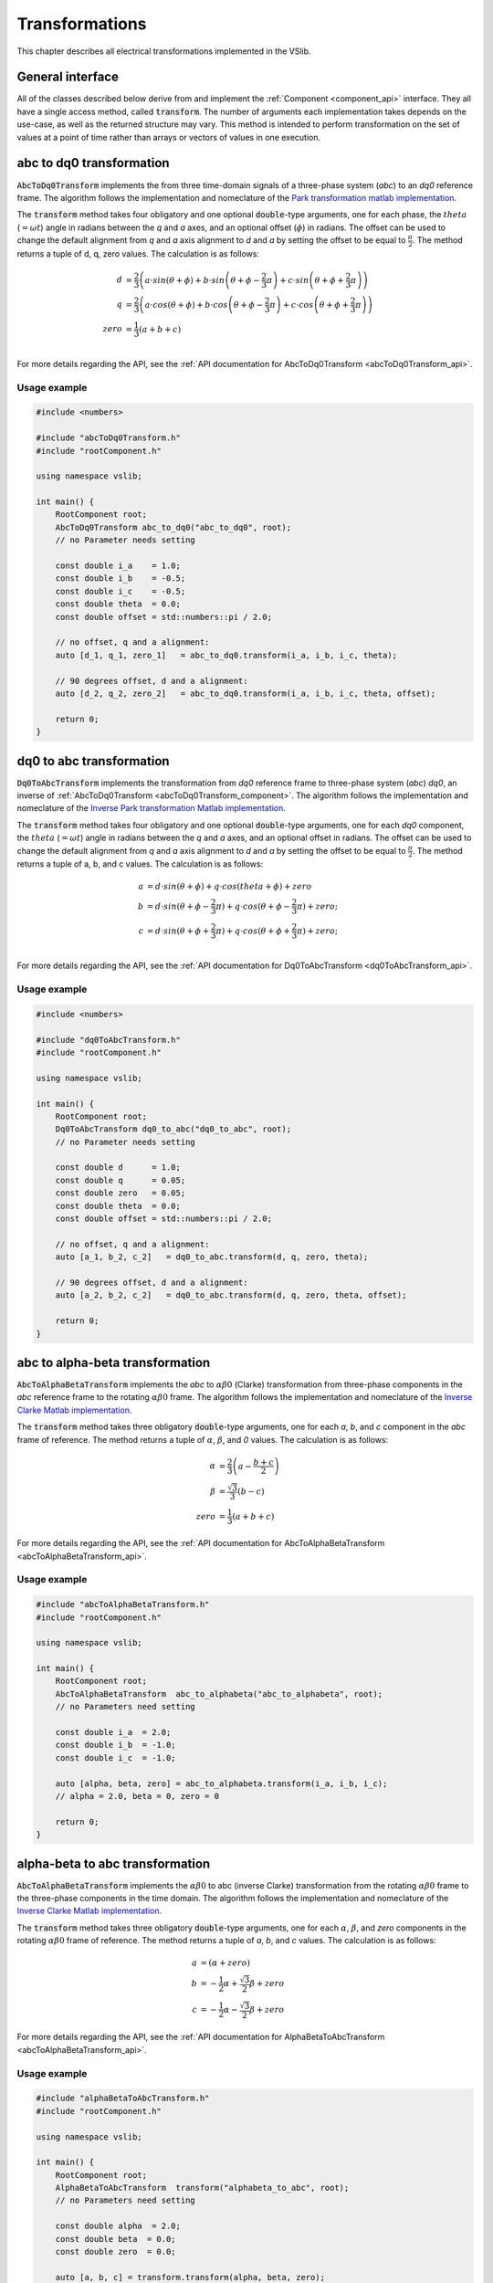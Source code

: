 .. _transforms:

===============
Transformations
===============

This chapter describes all electrical transformations implemented in the VSlib.

General interface
-----------------

All of the classes described below derive from and implement the :ref:`Component <component_api>` interface.
They all have a single access method, called :code:`transform`. The number of arguments each implementation
takes depends on the use-case, as well as the returned structure may vary. This method is intended to perform
transformation on the set of values at a point of time rather than arrays or vectors of values in one execution.

.. _abcToDq0Transform_component:

abc to dq0 transformation
-------------------------

:code:`AbcToDq0Transform` implements the from three time-domain signals of a three-phase
system (`abc`) to an `dq0` reference frame. The algorithm follows the implementation
and nomeclature of the `Park transformation matlab implementation <https://ch.mathworks.com/help/sps/ref/parktransform.html>`_.

The :code:`transform` method takes four obligatory and one optional :code:`double`-type arguments, one for each phase,
the :math:`theta` (:math:`=\omega t`) angle in radians between the `q` and `a` axes, and an optional offset (:math:`\phi`) in radians.
The offset can be used to change the default alignment from `q` and `a` axis alignment to `d` and `a` by setting the offset
to be equal to :math:`\frac{\pi}{2}`. The method returns a tuple of d, q, zero values. The calculation is as follows:

.. math::

    d &= \frac{2}{3} \left( a \cdot sin(\theta + \phi) + b \cdot sin \left( \theta + \phi - \frac{2}{3} \pi \right) + c \cdot sin \left(\theta + \phi + \frac{2}{3} \pi \right) \right) \\
    q &= \frac{2}{3} \left(a \cdot cos(\theta + \phi) + b \cdot cos \left(\theta + \phi - \frac{2}{3} \pi \right) + c \cdot cos \left(\theta + \phi + \frac{2}{3} \pi \right) \right) \\
    zero &= \frac{1}{3} \left( a + b + c \right) \\

For more details regarding the API, see the :ref:`API documentation for AbcToDq0Transform <abcToDq0Transform_api>`.

Usage example
^^^^^^^^^^^^^

.. code-block:: cpp

    #include <numbers>

    #include "abcToDq0Transform.h"
    #include "rootComponent.h"

    using namespace vslib;

    int main() {
        RootComponent root;
        AbcToDq0Transform abc_to_dq0("abc_to_dq0", root);
        // no Parameter needs setting

        const double i_a    = 1.0;
        const double i_b    = -0.5;
        const double i_c    = -0.5;
        const double theta  = 0.0;
        const double offset = std::numbers::pi / 2.0;

        // no offset, q and a alignment:
        auto [d_1, q_1, zero_1]   = abc_to_dq0.transform(i_a, i_b, i_c, theta);

        // 90 degrees offset, d and a alignment:
        auto [d_2, q_2, zero_2]   = abc_to_dq0.transform(i_a, i_b, i_c, theta, offset);

        return 0;
    }

.. _dq0ToAbcTransform_component:

dq0 to abc transformation
-------------------------

:code:`Dq0ToAbcTransform` implements the transformation from `dq0` reference frame to three-phase
system (`abc`) `dq0`, an inverse of :ref:`AbcToDq0Transform <abcToDq0Transform_component>`. The algorithm follows the implementation
and nomeclature of the `Inverse Park transformation Matlab implementation <https://ch.mathworks.com/help/sps/ref/inverseparktransform.html>`_.

The :code:`transform` method takes four obligatory and one optional :code:`double`-type arguments, one for each `dq0` component,
the :math:`theta` (:math:`=\omega t`) angle in radians between the `q` and `a` axes, and an optional offset in radians.
The offset can be used to change the default alignment from `q` and `a` axis alignment to `d` and `a` by setting the offset
to be equal to :math:`\frac{\pi}{2}`. The method returns a tuple of a, b, and c values. The calculation is as follows:

.. math::

    a &= d \cdot sin(\theta + \phi) + q \cdot cos(theta + \phi) + zero \\
    b &= d \cdot sin(\theta + \phi - \frac{2}{3} \pi) + q \cdot cos(\theta + \phi - \frac{2}{3} \pi) + zero; \\
    c &= d \cdot sin(\theta + \phi + \frac{2}{3} \pi) + q \cdot cos(\theta + \phi + \frac{2}{3} \pi) + zero; \\

For more details regarding the API, see the :ref:`API documentation for Dq0ToAbcTransform <dq0ToAbcTransform_api>`.

Usage example
^^^^^^^^^^^^^

.. code-block:: cpp

    #include <numbers>

    #include "dq0ToAbcTransform.h"
    #include "rootComponent.h"

    using namespace vslib;

    int main() {
        RootComponent root;
        Dq0ToAbcTransform dq0_to_abc("dq0_to_abc", root);
        // no Parameter needs setting

        const double d      = 1.0;
        const double q      = 0.05;
        const double zero   = 0.05;
        const double theta  = 0.0;
        const double offset = std::numbers::pi / 2.0;

        // no offset, q and a alignment:
        auto [a_1, b_2, c_2]   = dq0_to_abc.transform(d, q, zero, theta);

        // 90 degrees offset, d and a alignment:
        auto [a_2, b_2, c_2]   = dq0_to_abc.transform(d, q, zero, theta, offset);

        return 0;
    }

.. _abcToAlphaBetaTransform_component:

abc to alpha-beta transformation
--------------------------------

:code:`AbcToAlphaBetaTransform` implements the `abc` to :math:`\alpha\beta0` (Clarke) transformation from three-phase components in the `abc`
reference frame to the rotating :math:`\alpha\beta0` frame. The algorithm follows the implementation
and nomeclature of the `Inverse Clarke Matlab implementation <https://ch.mathworks.com/help/mcb/ref/inverseclarketransform.html>`_.

The :code:`transform` method takes three obligatory :code:`double`-type arguments, one for each `a`, `b`, and `c` component in the `abc`
frame of reference. The method returns a tuple of :math:`\alpha`, :math:`\beta`, and `0` values. The calculation is as follows:

.. math::

    \alpha &= \frac{2}{3} \left( a - \frac{b+c}{2} \right) \\
    \beta  &= \frac{\sqrt{3}}{3} (b - c) \\
    zero   &= \frac{1}{3} (a + b + c)

For more details regarding the API, see the :ref:`API documentation for AbcToAlphaBetaTransform <abcToAlphaBetaTransform_api>`.

Usage example
^^^^^^^^^^^^^

.. code-block:: cpp

    #include "abcToAlphaBetaTransform.h"
    #include "rootComponent.h"

    using namespace vslib;

    int main() {
        RootComponent root;
        AbcToAlphaBetaTransform  abc_to_alphabeta("abc_to_alphabeta", root);
        // no Parameters need setting

        const double i_a  = 2.0;
        const double i_b  = -1.0;
        const double i_c  = -1.0;

        auto [alpha, beta, zero] = abc_to_alphabeta.transform(i_a, i_b, i_c);
        // alpha = 2.0, beta = 0, zero = 0

        return 0;
    }

.. _alphaBetaToAbcTransform_component:

alpha-beta to abc transformation
--------------------------------

:code:`AbcToAlphaBetaTransform` implements the :math:`\alpha\beta0` to abc (inverse Clarke) transformation from
the rotating :math:`\alpha\beta0` frame to the three-phase components in the time domain. The algorithm follows the implementation
and nomeclature of the `Inverse Clarke Matlab implementation <https://ch.mathworks.com/help/mcb/ref/clarketransform.html>`_.

The :code:`transform` method takes three obligatory :code:`double`-type arguments, one for each :math:`\alpha`, :math:`\beta`, and `zero`
components in the rotating :math:`\alpha\beta0` frame of reference. The method returns a tuple of `a`, `b`, and `c` values.
The calculation is as follows:

.. math::

    a &=  \left( \alpha + zero \right) \\
    b &= -\frac{1}{2} \alpha + \frac{\sqrt{3}}{2} \beta + zero \\
    c &= -\frac{1}{2} \alpha - \frac{\sqrt{3}}{2} \beta + zero

For more details regarding the API, see the :ref:`API documentation for AlphaBetaToAbcTransform <abcToAlphaBetaTransform_api>`.

Usage example
^^^^^^^^^^^^^

.. code-block:: cpp

    #include "alphaBetaToAbcTransform.h"
    #include "rootComponent.h"

    using namespace vslib;

    int main() {
        RootComponent root;
        AlphaBetaToAbcTransform  transform("alphabeta_to_abc", root);
        // no Parameters need setting

        const double alpha  = 2.0;
        const double beta  = 0.0;
        const double zero  = 0.0;

        auto [a, b, c] = transform.transform(alpha, beta, zero);
        // a = 2.0, b = -1.0, c = -1.0

        return 0;
    }

.. _alphaBetaToDq0Transform_component:

Alpha-beta to dq0
-----------------

:code:`alphaBetaToDq0Transform` implements the :math:`\alpha\beta0` transformation from three stationary
components in the :math:`\alpha\beta0` reference frame to the rotating `dq0` reference frame, an equivalent
of the inverse Clarke and then Park transform.

The :code:`transform` method takes four obligatory :code:`double`-type arguments and one optional boolean argument:
one for each :math:`\alpha`, :math:`\beta`, and `0` component in the :math:`\alpha\beta0` frame of reference,
the :math:`theta` angle (in radians) between `q` and :math:`alpha`, and optionally specify alignment: :code:`true`
for a-axis alignment or :code:`false` for 90 degrees behind a-axis. The method returns a tuple of `d`, `q`, and `0` values.
The algorithm follows the implementation and nomeclature  of the
`alpha-beta to dq0 Matlab implementation <https://ch.mathworks.com/help/sps/powersys/ref/alphabetazerotodq0dq0toalphabetazero.html>`_.
The calculation is as follows if the a-axis alignment is chosen:

.. math::

    d &= \alpha \cdot cos(\theta) + \beta \cdot sin(\theta)  \\
    q &= -\alpha \cdot sin(\theta) + \beta \cdot cos(\theta) \\
    zero &= zero

and if the the 90-degrees behind a-axis alignment is preferred:

.. math::

    d &= \alpha \cdot sin(\theta) - \beta \cdot cos(\theta) \\
    q &= \alpha \cdot cos(\theta) + \beta \cdot sin(\theta) \\
    zero &= zero

For more details regarding the API, see the :ref:`API documentation for AlphaBetaToDq0Transform <alphaBetaToDq0Transform_api>`.

Usage example
^^^^^^^^^^^^^

.. code-block:: cpp

    #include <numbers>

    #include "alphaBetaToDq0Transform.h"
    #include "rootComponent.h"

    using namespace vslib;

    int main() {
        Component root;
        AlphaBetaToDq0Transform transform("alpha-beta_to_dq0", root);

        const double i_alpha     = 1.0;
        const double i_beta      = -0.5;
        const double i_zero      = 0.0;
        const double theta       = std::numbers::pi / 6;   // 30 degrees in radians
        bool   a_alignment       = true;
        auto [d, q, zero]        = transform.transform(i_alpha, i_beta, i_zero, theta, a_alignment);

        return 0;
    }


.. _dq0ToAlphaBetaTransform_component:

dq0 to alpha-beta
-----------------

:code:`Dq0ToAlphaBetaTransform` implements the transformation of components in `dq0` frame of reference to
the :math:`\alpha\beta0` reference frame, an inverse of :ref:`AlphaBetaToDq0Transformation <Dq0ToAlphaBetaTransform_component>`.

The :code:`transform` method takes four obligatory :code:`double`-type arguments and one optional boolean argument:
one for each `d`, `q`, `zero`, and `theta`, and optionally a boolean alignment argument: :code:`true` for a-axis
alignment or :code:`false` for 90 degrees behind a-axis. :math:`theta` is the angle (in radians) between `q`
and :math:`alpha`. The method returns a tuple of :math:`\alpha`, :math:`\beta`, and `zero` values.
The algorithm follows the implementation and nomeclature  of the
`alpha-beta to dq0 Matlab implementation (inverse) <https://ch.mathworks.com/help/sps/powersys/ref/alphabetazerotodq0dq0toalphabetazero.html>`_.

The calculation is as follows if the a-axis alignment is chosen:

.. math::

    \alpha &= d \cdot cos(\theta) - q \cdot sin(\theta) \\
    \beta  &= d \cdot sin(\theta) + q \cdot cos(\theta) \\
    zero   &= i_zero

and if the the 90-degrees behind a-axis alignment is preferred:

.. math::

    \alpha &= d \cdot sin(\theta) + q \cdot cos(\theta) \\
    \beta  &= -d \cdot cos(\theta) + q \cdot sin(\theta) \\
    zero   &= i_zero

For more details regarding the API, see the :ref:`API documentation for Dq0ToAlphaBetaTransform <dq0ToAlphaBetaTransform_api>`.

Usage example
^^^^^^^^^^^^^

.. code-block:: cpp

    #include <numbers>

    #include "dq0ToAlphaBetaTransform.h"
    #include "rootComponent.h"

    using namespace vslib;

    int main() {
        Component root;
        dq0ToAlphaBetaTransform transform("dq0_to_alphabeta", root);

        const double d           = 1.0;
        const double q           = -0.5;
        const double i_zero      = 0.0;
        const double theta       = std::numbers::pi / 6;   // 30 degrees in radians
        bool   a_alignment       = true;
        auto [alpha, beta, zero] = transform.transform(d, q, i_zero, theta, a_alignment);

        return 0;
    }

Performance
-----------

The execution time of each :code:`Component` depends on a number of factors. In the case of :ref:`AbcToAlphaBetaTransform <abcToAlphaBetaTransform_component>`,
there no look-up tables and the execution time is independent of the inputs. For :ref:`AbcToDq0Transform <abcToDq0Transform_component>` and
:ref:`AlphaBetaToDq0Transform <alphaBetaToDq0Transform_component>`, the execution will depend on the size of the internal look-up tables.
The table below gives an overlook of the execution time that can be expected for each of the :code:`Components`.

.. list-table::
    :header-rows: 1

    * - Class
      - Access time [ns]
    * - AbcToAlphaBetaTransform
      - 33
    * - AbcToDq0Transform
      - 797
    * - AlphaBetaToDq0Transform
      - 272
    * - AlphaBetaToAbcTransform
      - 27
    * - Dq0ToAbcTransform
      - 788
    * - Dq0ToAlphaBetaTransform
      - 272

The implementation of all algorithms followed equations available in Matlab documentation. However, it can be clearly seen
that a boost in execution time can be achieved if :code:`AbcToDq0Transform` was implemented as a composite of :code:`AbcToAlphaBetaTransform`,
followed up by :code:`AlphaBetaToDq0Transform`. This is due to 6 calculations of trigonometric functions inside the :code:`AbcToDq0Transform`.